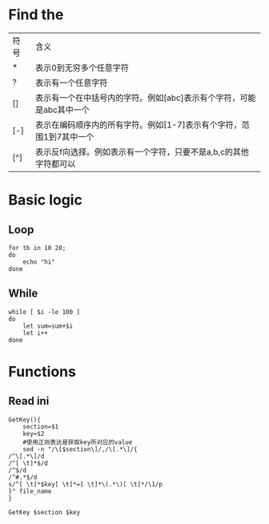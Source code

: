 #+STARTUP: showall

* Find the
| 符号 | 含义                                                                 |
| *    | 表示0到无穷多个任意字符                                              |
| ?    | 表示有一个任意字符                                                   |
| []   | 表示有一个在中括号内的字符。例如[abc]表示有个字符，可能是abc其中一个 |
| [-]  | 表示在编码顺序内的所有字符。例如[1-7]表示有个字符，范围1到7其中一个  |
| [^]  | 表示反f向选择。例如表示有一个字符，只要不是a,b,c的其他字符都可以     |

* Basic logic
** Loop
#+begin_src shell
  for tb in 10 20;
  do
      echo "hi"
  done
#+end_src

** While
#+begin_src shell
  while [ $i -le 100 ]
  do
      let sum=sum+$i
      let i++
  done
#+end_src

* Functions
** Read ini
#+begin_src shell
  GetKey(){
      section=$1
      key=$2
      #使用正则表达是获取key所对应的value
      sed -n "/\[$section\]/,/\[.*\]/{
  /^\[.*\]/d
  /^[ \t]*$/d
  /^$/d
  /^#.*$/d
  s/^[ \t]*$key[ \t]*=[ \t]*\(.*\)[ \t]*/\1/p
  }" file_name
  }

  GetKey $section $key
#+end_src


